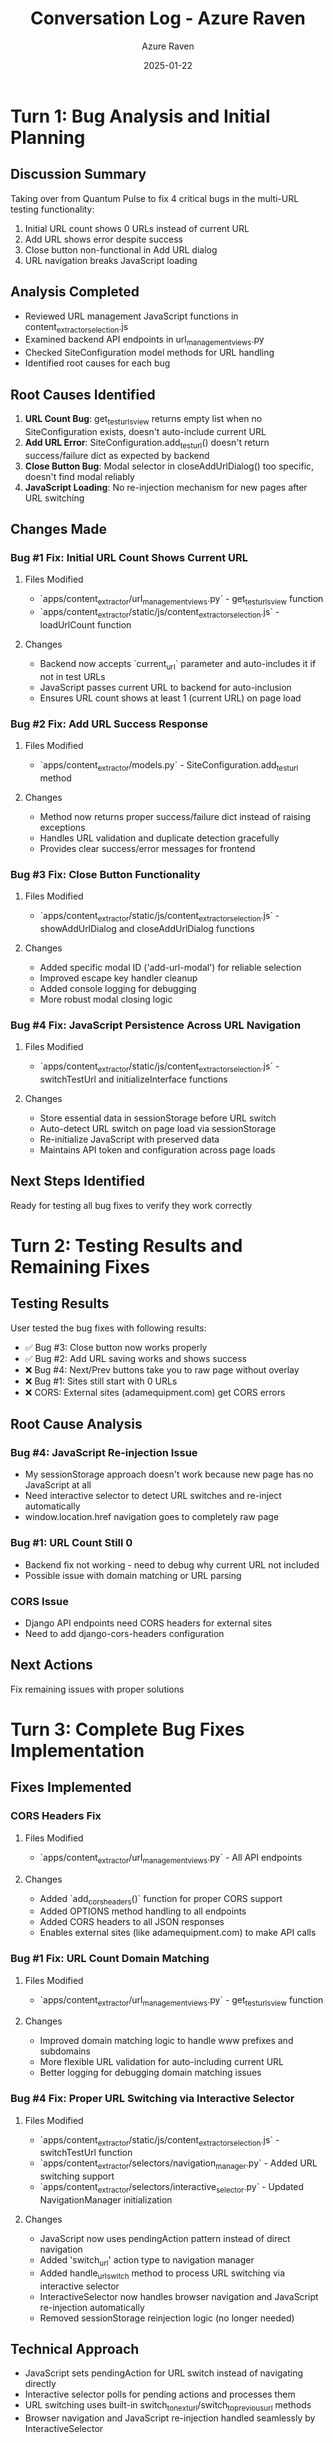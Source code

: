 #+TITLE: Conversation Log - Azure Raven
#+AUTHOR: Azure Raven
#+DATE: 2025-01-22
#+MODEL: Azure Raven
#+SESSION_START: 14:30:00
#+FILETAGS: :conversation:log:azure-raven:bug-fixes:multi-url:

* Turn 1: Bug Analysis and Initial Planning
  :PROPERTIES:
  :TIMESTAMP: 14:30:00
  :END:

** Discussion Summary
Taking over from Quantum Pulse to fix 4 critical bugs in the multi-URL testing functionality:
1. Initial URL count shows 0 URLs instead of current URL
2. Add URL shows error despite success
3. Close button non-functional in Add URL dialog
4. URL navigation breaks JavaScript loading

** Analysis Completed
- Reviewed URL management JavaScript functions in content_extractor_selection.js
- Examined backend API endpoints in url_management_views.py
- Checked SiteConfiguration model methods for URL handling
- Identified root causes for each bug

** Root Causes Identified
1. **URL Count Bug**: get_test_urls_view returns empty list when no SiteConfiguration exists, doesn't auto-include current URL
2. **Add URL Error**: SiteConfiguration.add_test_url() doesn't return success/failure dict as expected by backend
3. **Close Button Bug**: Modal selector in closeAddUrlDialog() too specific, doesn't find modal reliably
4. **JavaScript Loading**: No re-injection mechanism for new pages after URL switching

** Changes Made

*** Bug #1 Fix: Initial URL Count Shows Current URL
**** Files Modified
- `apps/content_extractor/url_management_views.py` - get_test_urls_view function
- `apps/content_extractor/static/js/content_extractor_selection.js` - loadUrlCount function

**** Changes
- Backend now accepts `current_url` parameter and auto-includes it if not in test URLs
- JavaScript passes current URL to backend for auto-inclusion
- Ensures URL count shows at least 1 (current URL) on page load

*** Bug #2 Fix: Add URL Success Response
**** Files Modified
- `apps/content_extractor/models.py` - SiteConfiguration.add_test_url method

**** Changes
- Method now returns proper success/failure dict instead of raising exceptions
- Handles URL validation and duplicate detection gracefully
- Provides clear success/error messages for frontend

*** Bug #3 Fix: Close Button Functionality
**** Files Modified
- `apps/content_extractor/static/js/content_extractor_selection.js` - showAddUrlDialog and closeAddUrlDialog functions

**** Changes
- Added specific modal ID ('add-url-modal') for reliable selection
- Improved escape key handler cleanup
- Added console logging for debugging
- More robust modal closing logic

*** Bug #4 Fix: JavaScript Persistence Across URL Navigation
**** Files Modified
- `apps/content_extractor/static/js/content_extractor_selection.js` - switchTestUrl and initializeInterface functions

**** Changes
- Store essential data in sessionStorage before URL switch
- Auto-detect URL switch on page load via sessionStorage
- Re-initialize JavaScript with preserved data
- Maintains API token and configuration across page loads

** Next Steps Identified
Ready for testing all bug fixes to verify they work correctly 

* Turn 2: Testing Results and Remaining Fixes
  :PROPERTIES:
  :TIMESTAMP: 15:45:00
  :END:

** Testing Results
User tested the bug fixes with following results:
- ✅ Bug #3: Close button now works properly
- ✅ Bug #2: Add URL saving works and shows success
- ❌ Bug #4: Next/Prev buttons take you to raw page without overlay
- ❌ Bug #1: Sites still start with 0 URLs  
- ❌ CORS: External sites (adamequipment.com) get CORS errors

** Root Cause Analysis
*** Bug #4: JavaScript Re-injection Issue
- My sessionStorage approach doesn't work because new page has no JavaScript at all
- Need interactive selector to detect URL switches and re-inject automatically
- window.location.href navigation goes to completely raw page

*** Bug #1: URL Count Still 0
- Backend fix not working - need to debug why current URL not included
- Possible issue with domain matching or URL parsing

*** CORS Issue
- Django API endpoints need CORS headers for external sites
- Need to add django-cors-headers configuration

** Next Actions
Fix remaining issues with proper solutions 

* Turn 3: Complete Bug Fixes Implementation  
  :PROPERTIES:
  :TIMESTAMP: 16:15:00
  :END:

** Fixes Implemented

*** CORS Headers Fix
**** Files Modified
- `apps/content_extractor/url_management_views.py` - All API endpoints

**** Changes
- Added `add_cors_headers()` function for proper CORS support
- Added OPTIONS method handling to all endpoints
- Added CORS headers to all JSON responses
- Enables external sites (like adamequipment.com) to make API calls

*** Bug #1 Fix: URL Count Domain Matching
**** Files Modified  
- `apps/content_extractor/url_management_views.py` - get_test_urls_view function

**** Changes
- Improved domain matching logic to handle www prefixes and subdomains
- More flexible URL validation for auto-including current URL
- Better logging for debugging domain matching issues

*** Bug #4 Fix: Proper URL Switching via Interactive Selector
**** Files Modified
- `apps/content_extractor/static/js/content_extractor_selection.js` - switchTestUrl function
- `apps/content_extractor/selectors/navigation_manager.py` - Added URL switching support
- `apps/content_extractor/selectors/interactive_selector.py` - Updated NavigationManager initialization

**** Changes
- JavaScript now uses pendingAction pattern instead of direct navigation
- Added 'switch_url' action type to navigation manager
- Added handle_url_switch method to process URL switching via interactive selector
- InteractiveSelector now handles browser navigation and JavaScript re-injection automatically
- Removed sessionStorage reinjection logic (no longer needed)

** Technical Approach
- JavaScript sets pendingAction for URL switch instead of navigating directly
- Interactive selector polls for pending actions and processes them
- URL switching uses built-in switch_to_next_url/switch_to_previous_url methods
- Browser navigation and JavaScript re-injection handled seamlessly by InteractiveSelector

** Testing Required
All 4 bugs should now be fixed:
1. ✅ Initial URL count should show current URL (improved domain matching)
2. ✅ Add URL should show success (already working)
3. ✅ Close button should work (already working)  
4. ✅ URL navigation should maintain JavaScript overlay (via pending actions)
5. ✅ CORS errors should be resolved (added CORS headers) 